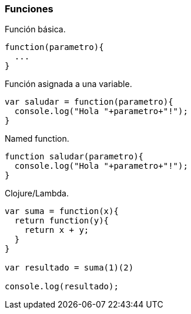 === Funciones

[source,javascript]
.Función básica.
----
function(parametro){
  ...
}
----

[source,javascript]
.Función asignada a una variable.
----
var saludar = function(parametro){
  console.log("Hola "+parametro+"!");
}
----

[source,javascript]
.Named function.
----
function saludar(parametro){
  console.log("Hola "+parametro+"!");
}
----

[source,javascript]
.Clojure/Lambda.
----
var suma = function(x){
  return function(y){
    return x + y;
  }
}

var resultado = suma(1)(2)

console.log(resultado);
----
